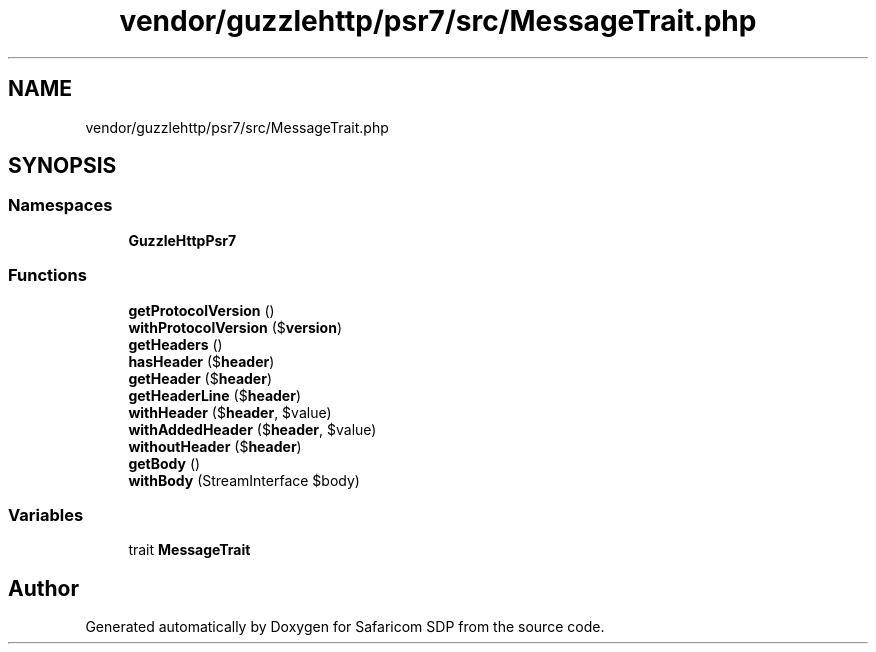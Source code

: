 .TH "vendor/guzzlehttp/psr7/src/MessageTrait.php" 3 "Sat Sep 26 2020" "Safaricom SDP" \" -*- nroff -*-
.ad l
.nh
.SH NAME
vendor/guzzlehttp/psr7/src/MessageTrait.php
.SH SYNOPSIS
.br
.PP
.SS "Namespaces"

.in +1c
.ti -1c
.RI " \fBGuzzleHttp\\Psr7\fP"
.br
.in -1c
.SS "Functions"

.in +1c
.ti -1c
.RI "\fBgetProtocolVersion\fP ()"
.br
.ti -1c
.RI "\fBwithProtocolVersion\fP ($\fBversion\fP)"
.br
.ti -1c
.RI "\fBgetHeaders\fP ()"
.br
.ti -1c
.RI "\fBhasHeader\fP ($\fBheader\fP)"
.br
.ti -1c
.RI "\fBgetHeader\fP ($\fBheader\fP)"
.br
.ti -1c
.RI "\fBgetHeaderLine\fP ($\fBheader\fP)"
.br
.ti -1c
.RI "\fBwithHeader\fP ($\fBheader\fP, $value)"
.br
.ti -1c
.RI "\fBwithAddedHeader\fP ($\fBheader\fP, $value)"
.br
.ti -1c
.RI "\fBwithoutHeader\fP ($\fBheader\fP)"
.br
.ti -1c
.RI "\fBgetBody\fP ()"
.br
.ti -1c
.RI "\fBwithBody\fP (StreamInterface $body)"
.br
.in -1c
.SS "Variables"

.in +1c
.ti -1c
.RI "trait \fBMessageTrait\fP"
.br
.in -1c
.SH "Author"
.PP 
Generated automatically by Doxygen for Safaricom SDP from the source code\&.
